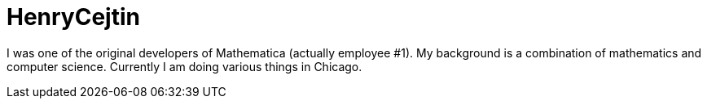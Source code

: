 = HenryCejtin

I was one of the original developers of Mathematica (actually employee #1).
My background is a combination of mathematics and computer science.
Currently I am doing various things in Chicago.
